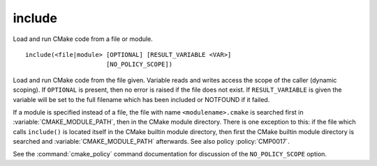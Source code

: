 include
-------

Load and run CMake code from a file or module.

::

  include(<file|module> [OPTIONAL] [RESULT_VARIABLE <VAR>]
                        [NO_POLICY_SCOPE])

Load and run CMake code from the file given.  Variable reads and
writes access the scope of the caller (dynamic scoping).  If ``OPTIONAL``
is present, then no error is raised if the file does not exist.  If
``RESULT_VARIABLE`` is given the variable will be set to the full filename
which has been included or NOTFOUND if it failed.

If a module is specified instead of a file, the file with name
``<modulename>.cmake`` is searched first in :variable:`CMAKE_MODULE_PATH`,
then in the CMake module directory.  There is one exception to this: if
the file which calls ``include()`` is located itself in the CMake builtin
module directory, then first the CMake builtin module directory is searched and
:variable:`CMAKE_MODULE_PATH` afterwards.  See also policy :policy:`CMP0017`.

See the :command:`cmake_policy` command documentation for discussion of the
``NO_POLICY_SCOPE`` option.
